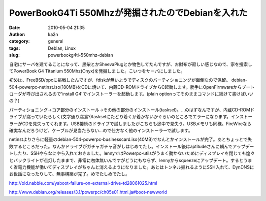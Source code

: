 PowerBookG4Ti 550Mhzが発掘されたのでDebianを入れた
##################################################
:date: 2010-05-04 21:35
:author: ka2n
:category: general
:tags: Debian, Linux
:slug: powerbookg4ti-550mhz-debian

自宅にサーバを建てることになって、黒柴とかSheevaPlugとか物色してたんですが、お財布が寂しい感じなので、家を捜索してPowerBook
G4 Titanium 550Mhz(Onyx)を発掘しました。こいつをサーバにしました。

初めは、FreeBSD/ppcに挑戦したんですが、fdiskが無いようでディスクのパーティショニングが面倒なので保留。
debian-504-powerpc-netinst.iso(180MB)をCDに焼いて、内蔵CD-ROMドライブからC起動します。勝手にOpenFirmwareからブートローダが呼び出されるので'install
G4'でインストーラーを起動します。(plain
optionってそのままコマンドに続けて書けばいいの？)

パーティショニング→コア部分のインストール→その他の部分のインストール(tasksel)。…のはずなんですが、内蔵CD-ROMドライブが腐っていたらしく(文字通り腐食?)taskselにたどり着くか着かないかぐらいのところでエラーになります。インストーラーがCDを見失ってくれます。USB接続のドライブで試しましたがこちらも途中で見失う。USBメモリも同様。FireWireなら確実なんだろうけど、ケーブルが見当たらない…ので仕方なく他のインストーラーで試します。

netinstよりさらに軽量のdebian-504-powerpc-businesscard.iso(40MB)でなんとかインストールが完了。あとちょっとで失敗するところだった。なんかドライブがガチャガチャ音がしはじめてたし。インストール後はaptitudeさんに頼んでアップデートしたり、SSHやらなにやら入れておきました。lennyではPowerpc-utilsがうまく動かないためにディスプレイを閉じても煌々とバックライトが点灯したままで、非常に勿体無いんですがどうにもならず、lennyからsqueezeにアップデート。するとうまく省電力機能が働いてディスプレイがちゃんと消えるようになりました。あとはトンネル掘れるようにSSH入れて、DynDNSにお世話になったりして、無事構築が完了。めでたしめでたし。


http://old.nabble.com/yaboot-failure-on-external-drive-td28061025.html

http://www.debian.org/releases/3.1/powerpc/ch05s01.html.ja#boot-newworld
